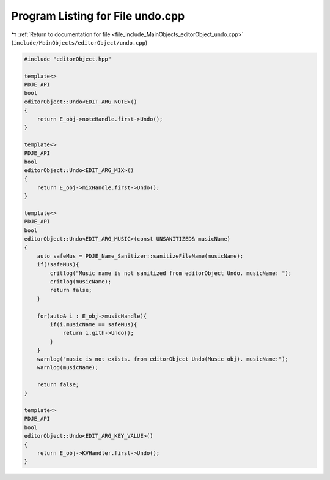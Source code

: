 
.. _program_listing_file_include_MainObjects_editorObject_undo.cpp:

Program Listing for File undo.cpp
=================================

|exhale_lsh| :ref:`Return to documentation for file <file_include_MainObjects_editorObject_undo.cpp>` (``include/MainObjects/editorObject/undo.cpp``)

.. |exhale_lsh| unicode:: U+021B0 .. UPWARDS ARROW WITH TIP LEFTWARDS

.. code-block:: cpp

   #include "editorObject.hpp"
   
   template<>
   PDJE_API
   bool
   editorObject::Undo<EDIT_ARG_NOTE>()
   {
       return E_obj->noteHandle.first->Undo();
   }
   
   template<>
   PDJE_API
   bool
   editorObject::Undo<EDIT_ARG_MIX>()
   {
       return E_obj->mixHandle.first->Undo();
   }
   
   template<>
   PDJE_API
   bool
   editorObject::Undo<EDIT_ARG_MUSIC>(const UNSANITIZED& musicName)
   {
       auto safeMus = PDJE_Name_Sanitizer::sanitizeFileName(musicName);
       if(!safeMus){
           critlog("Music name is not sanitized from editorObject Undo. musicName: ");
           critlog(musicName);
           return false;
       }
   
       for(auto& i : E_obj->musicHandle){
           if(i.musicName == safeMus){
               return i.gith->Undo();
           }
       }    
       warnlog("music is not exists. from editorObject Undo(Music obj). musicName:");
       warnlog(musicName);
       
       return false;
   }
   
   template<>
   PDJE_API
   bool
   editorObject::Undo<EDIT_ARG_KEY_VALUE>()
   {
       return E_obj->KVHandler.first->Undo();
   }
